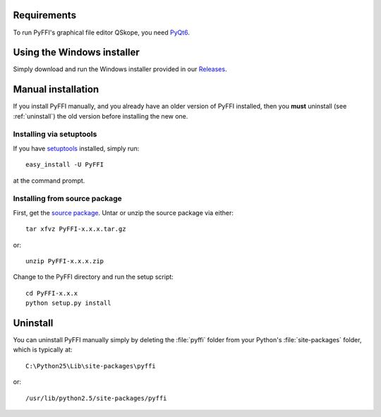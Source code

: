 Requirements
============

To run PyFFI's graphical file editor QSkope, you need 
`PyQt6 <http://www.riverbankcomputing.co.uk/software/pyqt/download>`_.

Using the Windows installer
===========================

Simply download and run the Windows installer provided in our `Releases
<https://github.com/niftools/pyffi/releases>`_.

Manual installation
===================

If you install PyFFI manually, and you already have an older version
of PyFFI installed, then you **must** uninstall (see :ref:`uninstall`)
the old version before installing the new one.

Installing via setuptools
-------------------------

If you have `setuptools <http://peak.telecommunity.com/DevCenter/setuptools>`_
installed, simply run::

  easy_install -U PyFFI

at the command prompt.

Installing from source package
------------------------------

First, get the `source package
<https://github.com/niftools/pyffi/releases>`_.
Untar or unzip the source package via either::

  tar xfvz PyFFI-x.x.x.tar.gz

or::

  unzip PyFFI-x.x.x.zip 

Change to the PyFFI directory and run the setup script::

  cd PyFFI-x.x.x
  python setup.py install



.. _uninstall:

Uninstall
=========

You can uninstall PyFFI manually simply by deleting the :file:`pyffi`
folder from your Python's :file:`site-packages` folder, which is typically
at::

  C:\Python25\Lib\site-packages\pyffi

or::

  /usr/lib/python2.5/site-packages/pyffi
